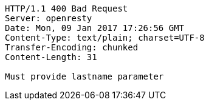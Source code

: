 [source,http,options="nowrap"]
----
HTTP/1.1 400 Bad Request
Server: openresty
Date: Mon, 09 Jan 2017 17:26:56 GMT
Content-Type: text/plain; charset=UTF-8
Transfer-Encoding: chunked
Content-Length: 31

Must provide lastname parameter
----